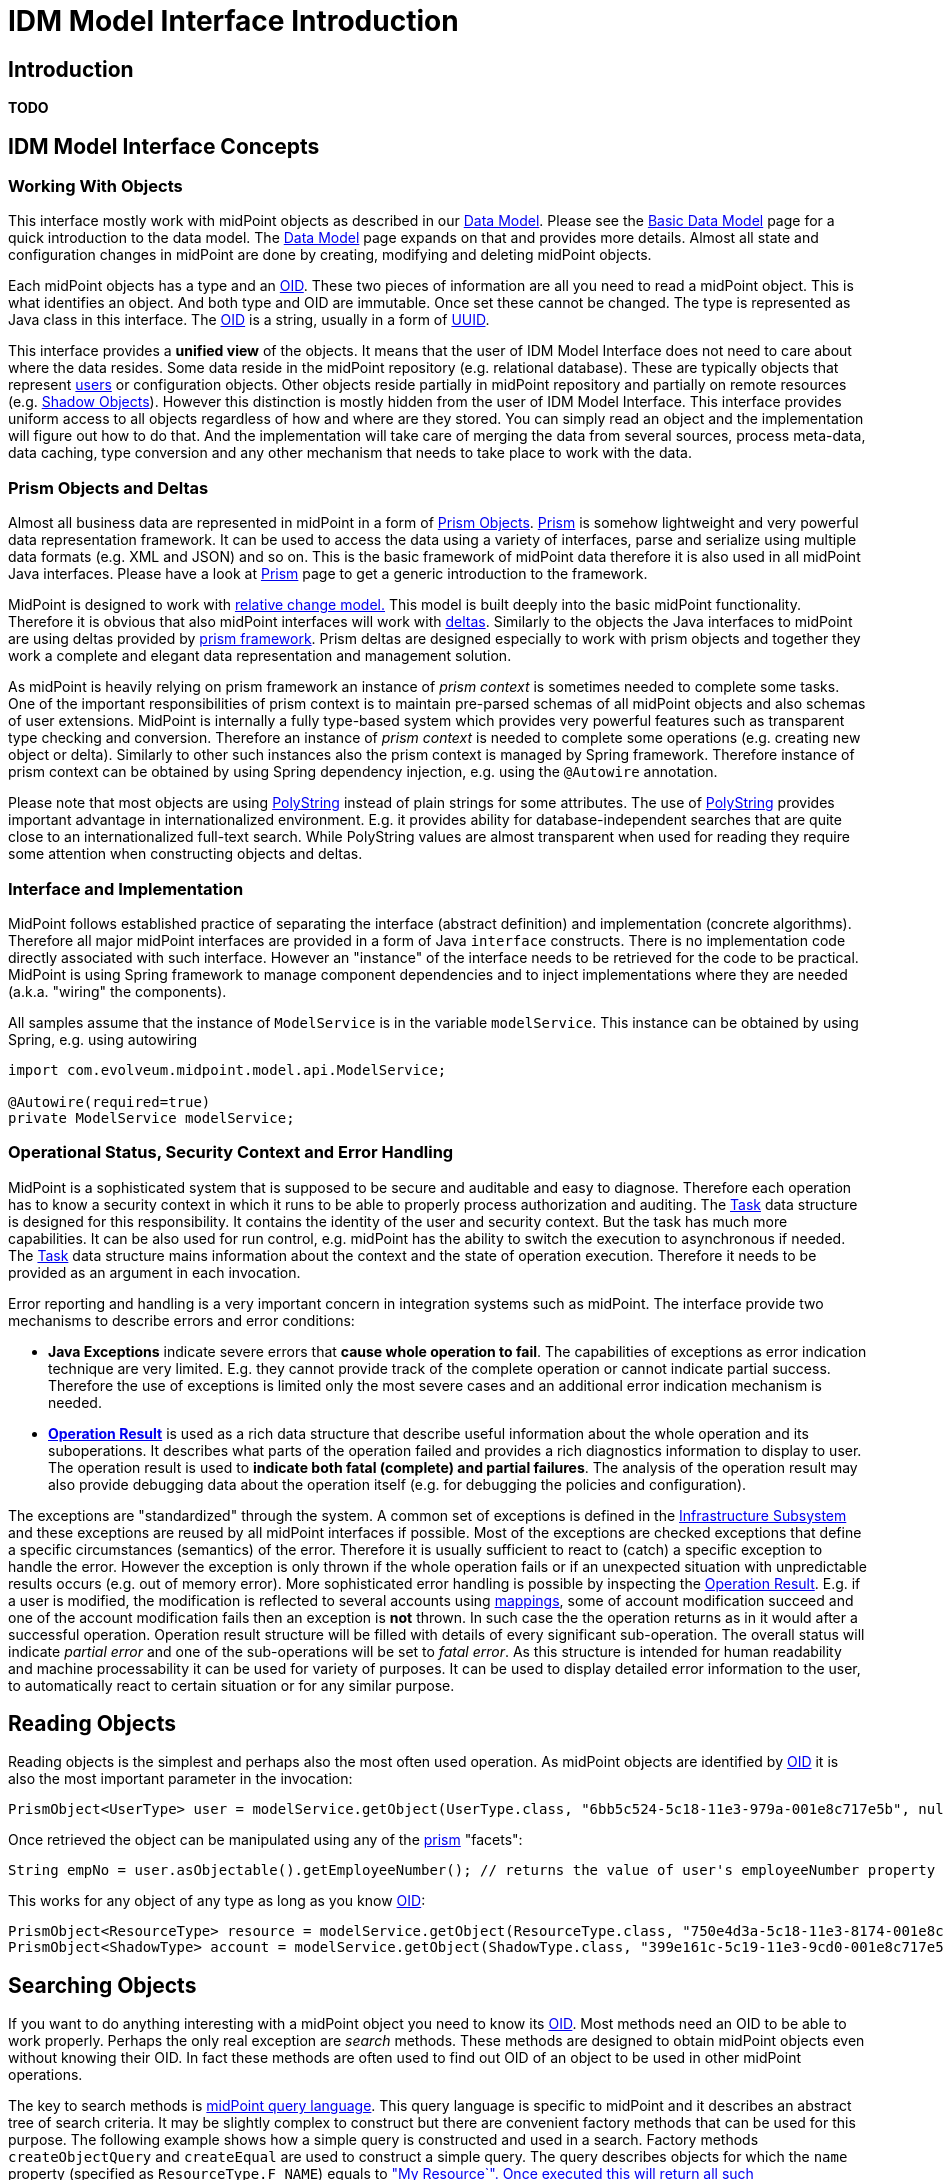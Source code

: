 = IDM Model Interface Introduction
:page-wiki-name: IDM Model Interface Introduction
:page-wiki-id: 13074765
:page-wiki-metadata-create-user: semancik
:page-wiki-metadata-create-date: 2013-12-03T13:51:06.952+01:00
:page-wiki-metadata-modify-user: semancik
:page-wiki-metadata-modify-date: 2019-09-08T14:02:33.009+02:00
:page-upkeep-status: orange
:page-toc: top




== Introduction

*TODO*

== IDM Model Interface Concepts

=== Working With Objects

This interface mostly work with midPoint objects as described in our xref:/midpoint/reference/v2/schema/[Data Model]. Please see the xref:/midpoint/reference/v2/schema/data-model-essentials/[Basic Data Model] page for a quick introduction to the data model.
The xref:/midpoint/reference/v2/schema/[Data Model] page expands on that and provides more details.
Almost all state and configuration changes in midPoint are done by creating, modifying and deleting midPoint objects.

Each midPoint objects has a type and an xref:/midpoint/devel/prism/concepts/object-identifier/[OID]. These two pieces of information are all you need to read a midPoint object.
This is what identifies an object.
And both type and OID are immutable.
Once set these cannot be changed.
The type is represented as Java class in this interface.
The xref:/midpoint/devel/prism/concepts/object-identifier/[OID] is a string, usually in a form of link:http://en.wikipedia.org/wiki/UUID[UUID].

This interface provides a *unified view* of the objects.
It means that the user of IDM Model Interface does not need to care about where the data resides.
Some data reside in the midPoint repository (e.g. relational database).
These are typically objects that represent xref:/midpoint/architecture/archive/data-model/midpoint-common-schema/usertype/[users] or configuration objects.
Other objects reside partially in midPoint repository and partially on remote resources (e.g. xref:/midpoint/reference/v2/resources/shadow/[Shadow Objects]). However this distinction is mostly hidden from the user of IDM Model Interface.
This interface provides uniform access to all objects regardless of how and where are they stored.
You can simply read an object and the implementation will figure out how to do that.
And the implementation will take care of merging the data from several sources, process meta-data, data caching, type conversion and any other mechanism that needs to take place to work with the data.

=== Prism Objects and Deltas

Almost all business data are represented in midPoint in a form of xref:/midpoint/devel/prism/[Prism Objects]. xref:/midpoint/devel/prism/[Prism] is somehow lightweight and very powerful data representation framework.
It can be used to access the data using a variety of interfaces, parse and serialize using multiple data formats (e.g. XML and JSON) and so on.
This is the basic framework of midPoint data therefore it is also used in all midPoint Java interfaces.
Please have a look at xref:/midpoint/devel/prism/[Prism] page to get a generic introduction to the framework.

MidPoint is designed to work with xref:/midpoint/reference/v2/concepts/relativity/[relative change model.] This model is built deeply into the basic midPoint functionality.
Therefore it is obvious that also midPoint interfaces will work with xref:/midpoint/devel/prism/concepts/deltas/[deltas]. Similarly to the objects the Java interfaces to midPoint are using deltas provided by xref:/midpoint/devel/prism/[prism framework]. Prism deltas are designed especially to work with prism objects and together they work a complete and elegant data representation and management solution.

As midPoint is heavily relying on prism framework an instance of _prism context_ is sometimes needed to complete some tasks.
One of the important responsibilities of prism context is to maintain pre-parsed schemas of all midPoint objects and also schemas of user extensions.
MidPoint is internally a fully type-based system which provides very powerful features such as transparent type checking and conversion.
Therefore an instance of _prism context_  is needed to complete some operations (e.g. creating new object or delta).
Similarly to other such instances also the prism context is managed by Spring framework.
Therefore instance of prism context can be obtained by using Spring dependency injection, e.g. using the `@Autowire` annotation.

Please note that most objects are using xref:/midpoint/reference/v2/concepts/polystring/[PolyString] instead of plain strings for some attributes.
The use of xref:/midpoint/reference/v2/concepts/polystring/[PolyString] provides important advantage in internationalized environment.
E.g. it provides ability for database-independent searches that are quite close to an internationalized full-text search.
While PolyString values are almost transparent when used for reading they require some attention when constructing objects and deltas.

=== Interface and Implementation

MidPoint follows established practice of separating the interface (abstract definition) and implementation (concrete algorithms).
Therefore all major midPoint interfaces are provided in a form of Java `interface` constructs.
There is no implementation code directly associated with such interface.
However an "instance" of the interface needs to be retrieved for the code to be practical.
MidPoint is using Spring framework to manage component dependencies and to inject implementations where they are needed (a.k.a. "wiring" the components).

All samples assume that the instance of `ModelService` is in the variable `modelService`. This instance can be obtained by using Spring, e.g. using autowiring

[source,java]
----
import com.evolveum.midpoint.model.api.ModelService;

@Autowire(required=true)
private ModelService modelService;
----

=== Operational Status, Security Context and Error Handling

MidPoint is a sophisticated system that is supposed to be secure and auditable and easy to diagnose.
Therefore each operation has to know a security context in which it runs to be able to properly process authorization and auditing.
The xref:/midpoint/architecture/concepts/task/[Task] data structure is designed for this responsibility.
It contains the identity of the user and security context.
But the task has much more capabilities.
It can be also used for run control, e.g. midPoint has the ability to switch the execution to asynchronous if needed.
The xref:/midpoint/architecture/concepts/task/[Task] data structure mains information about the context and the state of operation execution.
Therefore it needs to be provided as an argument in each invocation.

Error reporting and handling is a very important concern in integration systems such as midPoint.
The interface provide two mechanisms to describe errors and error conditions:

* *Java Exceptions* indicate severe errors that *cause whole operation to fail*. The capabilities of exceptions as error indication technique are very limited.
E.g. they cannot provide track of the complete operation or cannot indicate partial success.
Therefore the use of exceptions is limited only the most severe cases and an additional error indication mechanism is needed.

* *xref:/midpoint/architecture/concepts/operation-result/[Operation Result]* is used as a rich data structure that describe useful information about the whole operation and its suboperations.
It describes what parts of the operation failed and provides a rich diagnostics information to display to user.
The operation result is used to *indicate both fatal (complete) and partial failures*. The analysis of the operation result may also provide debugging data about the operation itself (e.g. for debugging the policies and configuration).

The exceptions are "standardized" through the system.
A common set of exceptions is defined in the xref:/midpoint/architecture/archive/subsystems/infra/[Infrastructure Subsystem] and these exceptions are reused by all midPoint interfaces if possible.
Most of the exceptions are checked exceptions that define a specific circumstances (semantics) of the error.
Therefore it is usually sufficient to react to (catch) a specific exception to handle the error.
However the exception is only thrown if the whole operation fails or if an unexpected situation with unpredictable results occurs (e.g. out of memory error).
More sophisticated error handling is possible by inspecting the xref:/midpoint/architecture/concepts/operation-result/[Operation Result]. E.g. if a user is modified, the modification is reflected to several accounts using xref:/midpoint/reference/v2/expressions/mappings/[mappings], some of account modification succeed and one of the account modification fails then an exception is *not* thrown.
In such case the the operation returns as in it would after a successful operation.
Operation result structure will be filled with details of every significant sub-operation.
The overall status will indicate _partial error_ and one of the sub-operations will be set to _fatal error_. As this structure is intended for human readability and machine processability it can be used for variety of purposes.
It can be used to display detailed error information to the user, to automatically react to certain situation or for any similar purpose.

== Reading Objects

Reading objects is the simplest and perhaps also the most often used operation.
As midPoint objects are identified by xref:/midpoint/devel/prism/concepts/object-identifier/[OID] it is also the most important parameter in the invocation:

[source,java]
----
PrismObject<UserType> user = modelService.getObject(UserType.class, "6bb5c524-5c18-11e3-979a-001e8c717e5b", null, task, result);
----

Once retrieved the object can be manipulated using any of the xref:/midpoint/devel/prism/[prism] "facets":

[source,java]
----
String empNo = user.asObjectable().getEmployeeNumber(); // returns the value of user's employeeNumber property
----

This works for any object of any type as long as you know xref:/midpoint/devel/prism/concepts/object-identifier/[OID]:

[source,java]
----
PrismObject<ResourceType> resource = modelService.getObject(ResourceType.class, "750e4d3a-5c18-11e3-8174-001e8c717e5b", null, task, result);
PrismObject<ShadowType> account = modelService.getObject(ShadowType.class, "399e161c-5c19-11e3-9cd0-001e8c717e5b", null, task, result);
----

== Searching Objects

If you want to do anything interesting with a midPoint object you need to know its xref:/midpoint/devel/prism/concepts/object-identifier/[OID]. Most methods need an OID to be able to work properly.
Perhaps the only real exception are _search_ methods.
These methods are designed to obtain midPoint objects even without knowing their OID.
In fact these methods are often used to find out OID of an object to be used in other midPoint operations.

The key to search methods is xref:/midpoint/reference/v2/concepts/query/[midPoint query language]. This query language is specific to midPoint and it describes an abstract tree of search criteria.
It may be slightly complex to construct but there are convenient factory methods that can be used for this purpose.
The following example shows how a simple query is constructed and used in a search.
Factory methods `createObjectQuery` and `createEqual` are used to construct a simple query.
The query describes objects for which the `name` property (specified as `ResourceType.F_NAME`) equals to xref:/midpoint/reference/v2/concepts/polystring/[PolyString]`"My Resource`". Once executed this will return all such xref:/midpoint/architecture/archive/data-model/midpoint-common-schema/resourcetype/[ResourceType] objects (which obviously is at most one object as `name` property is unique across all the resources).

[source,java]
----
ObjectQuery query = ObjectQuery.createObjectQuery(
        EqualsFilter.createEqual(ResourceType.class, prismContext, ResourceType.F_NAME, new PolyString("My Resource")));
Collection<PrismObject<ResourceType>> resources = modelService.searchObjects(ResourceType.class, query, null, task, result);
----

There are two versions of the search methods: plain and iterative.
The plain method (`searchObjects`) stores all the results in a collection that it returns.
This is easy-to-use version for a very small queries such as the one above (which cannot return more than one object).
But the plain search method does not scale well.
Therefore there is an iterative search method (`searchObjectsIterative`) is not storing the objects at all.
This method is using a callback handler to process each object as it is fetched from the repository (or resource).
Following example show how it is used:

[source,java]
----
ResultHandler<UserType> handler = new ResultHandler<UserType>() {
        @Override
        public boolean handle(PrismObject<UserType> user, OperationResult parentResult) {
            // do something with user here
            return true; // true indicates that we want to continue
        }
    };
modelService.searchObjectsIterative(UserType.class, query, handler, null, task, result);
----

== Creating, Modifying and Deleting Objects

Unlike other interfaces the MidPoint Java API uses a single method for all changes.
The method is called `executeChanges` and it takes a collection of xref:/midpoint/devel/prism/concepts/deltas/[deltas] as its argument.
The trick is to correctly construct the deltas.
Deltas are part of the xref:/midpoint/devel/prism/[Prism] framework that is used in midPoint to represent data.


=== Creating Objects

To create an object in midPoint you need to do the following

. Create a prism object

. Create an ADD delta from the object

. Put the delta into a collection

. invoke `executeChanges`

The following example demonstrates this process.
It creates a new user.

[source,java]
----
PrismObject<UserType> user = .... // parse or instantiate the user
ObjectDelta<UserType> userAddDelta = ObjectDelta.createAddDelta(user);
Collection<ObjectDelta<? extends ObjectType>> deltas = MiscSchemaUtil.createCollection(userAddDelta);
modelService.executeChanges(deltas, null, task, result);
----

If you need an OID of a newly created object then have a look at the delta after the operation.
The OID will be set back to the original (input) delta.

=== Modifying Objects

Object modification is also using similar process, just the delta construction is different:

. Create a MODIFY delta using appropriate factory methods

. Put the delta into a collection

. invoke `executeChanges`

The following example demonstrates this process.
It modifies existing user.
The user's `employeeType` property will be set to a new value `Pirate`.

[source,java]
----
String oid = "2cd99790-47be-11e3-a71a-3c970e467874";
ObjectDelta<UserType> userModifyDelta = ObjectDelta.createModificationAddProperty(UserType.class, oid, UserType.F_EMPLOYEE_TYPE, "Pirate");
Collection<ObjectDelta<? extends ObjectType>> deltas = MiscSchemaUtil.createCollection(userModifyDelta);
modelService.executeChanges(deltas, null, task, result);
----

The modification is much more powerful than just this simple example.
A modify delta can contain several modifications of various modify types (see xref:/midpoint/devel/prism/concepts/deltas/[Deltas]). There may also be more than one object delta in the collection, e.g. to modify user and its accounts in a single midPoint operation (but see limitations below).

=== Deleting Objects

Object deletion is quite simple and it is also using similar process:

. Create a DELETE delta using a factory method

. Put the delta into a collection

. invoke `executeChanges`

The following example demonstrates this process.
Essentially all you need to create a delete delta is an OID.
Following code deletes a user:

[source,java]
----
String oid = "2cd99790-47be-11e3-a71a-3c970e467874";
ObjectDelta<UserType> userDeleteDelta = ObjectDelta.createDeleteDelta(UserType.class, oid, prismContext);
Collection<ObjectDelta<? extends ObjectType>> deltas = MiscSchemaUtil.createCollection(userDeleteDelta);
modelService.executeChanges(deltas, null, task, result);
----

=== Limitations and Misc Notes

The `executeChanges` method can take several deltas at once.
This is a powerful feature.
The deltas may influence each other (e.g. through mappings) and processing them all together provides more reliable results and especially better error messages.
However the deltas that are places in a single `executeChanges` invocation must be *related*. They need to correspond to a user and his accounts.
Or to other focus-projection pairs.
But there cannot be unrelated deltas.
E.g. an attempt to provide two user deltas to a single `executeChanges` invocation will fail.

This Java API and especially the `executeChanges` method is very powerful.
It is almost impossible to describe the full power of this method on a single page.
If you are interested in more examples than midPoint integration tests are perhaps a good place to look.
These tests are using a fully initialized midPoint instance in unit test framework (Test NG).
The tests are accessing the instance using the same Java API as is described here.
Therefore you can find a lot more examples of the API usage by looking at the tests.
The test reside in `model/model-intest` component of the xref:/midpoint/devel/source/structure/[midPoint source code]. Especially `TestModelServiceContract` is a nice comprehensive test that provides a good overview of basic API operations.

== Misc Operations

TODO: findShadowOwner, countObjects, testResource

== Advanced Features

TODO: options: partial reads, resolve, paging, ...

== See Also

* xref:/midpoint/reference/v2/interfaces/model-java/[IDM Model Interface]

* xref:/midpoint/devel/prism/[Prism Objects]

* xref:/midpoint/devel/prism/concepts/[Using Prism Objects]

* xref:/midpoint/reference/v2/interfaces/invoking-midpoint-services/[Invoking MidPoint Services HOWTO]

